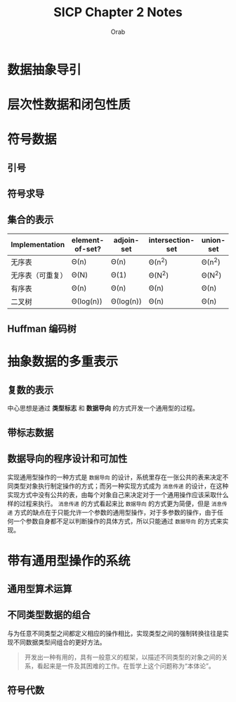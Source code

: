#+TITLE: SICP Chapter 2 Notes
#+AUTHOR: Orab

#+STARTUP: content entitiespretty latexpreview
#+OPTIONS: ^:{} toc:nil

* 数据抽象导引
* 层次性数据和闭包性质
* 符号数据
** 引号
** 符号求导
** 集合的表示
#+NAME: 集合的不同实现方式效率比较
| Implementation   | element-of-set? | adjoin-set | intersection-set | union-set |
|------------------+-----------------+------------+------------------+-----------|
| 无序表           | \Theta(n)            | \Theta(n)       | \Theta(n^{2})            | \Theta(n^{2})     |
| 无序表（可重复） | \Theta(N)            | \Theta(1)       | \Theta(N^{2})            | \Theta(N^{2})     |
| 有序表           | \Theta(n)            | \Theta(n)       | \Theta(n)             | \Theta(n)      |
| 二叉树           | \Theta(log(n))       | \Theta(log(n))  | \Theta(n)             | \Theta(n)      |

** Huffman 编码树
* 抽象数据的多重表示
** 复数的表示
中心思想是通过 *类型标志* 和 *数据导向* 的方式开发一个通用型的过程。

** 带标志数据
** 数据导向的程序设计和可加性
   实现通用型操作的一种方式是 =数据导向= 的设计，系统里存在一张公共的表来决定不同类型对象执行制定操作的方式；而另一种实现方式成为 =消息传递= 的设计，在这种实现方式中没有公共的表，由每个对象自己来决定对于一个通用操作应该采取什么样的过程来执行。 =消息传递= 的方式看起来比 =数据导向= 的方式更为简便，但是 =消息传递= 方式的缺点在于只能允许一个参数的通用型操作，对于多参数的操作，由于任何一个参数自身都不足以判断操作的具体方式，所以只能通过 =数据导向= 的方式来实现。

* 带有通用型操作的系统
** 通用型算术运算
** 不同类型数据的组合
   与为任意不同类型之间都定义相应的操作相比，实现类型之间的强制转换往往是实现不同数据类型间组合的更好方法。
#+BEGIN_QUOTE
开发出一种有用的，具有一般意义的框架，以描述不同类型的对象之间的关系，看起来是一件及其困难的工作。在哲学上这个问题称为“本体论”。
#+END_QUOTE

** 符号代数
